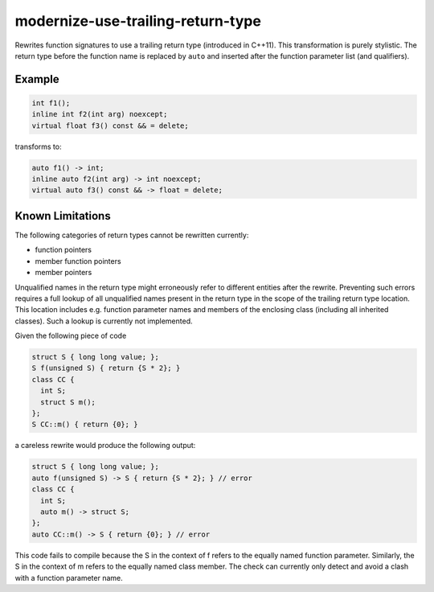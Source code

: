 .. title:: clang-tidy - modernize-use-trailing-return-type

modernize-use-trailing-return-type
==================================

Rewrites function signatures to use a trailing return type
(introduced in C++11). This transformation is purely stylistic.
The return type before the function name is replaced by ``auto``
and inserted after the function parameter list (and qualifiers).

Example
-------

.. code-block:: c++

  int f1();
  inline int f2(int arg) noexcept;
  virtual float f3() const && = delete;

transforms to:

.. code-block:: c++

  auto f1() -> int;
  inline auto f2(int arg) -> int noexcept;
  virtual auto f3() const && -> float = delete;

Known Limitations
-----------------

The following categories of return types cannot be rewritten currently:

* function pointers
* member function pointers
* member pointers

Unqualified names in the return type might erroneously refer to different entities after the rewrite.
Preventing such errors requires a full lookup of all unqualified names present in the return type in the scope of the trailing return type location.
This location includes e.g. function parameter names and members of the enclosing class (including all inherited classes).
Such a lookup is currently not implemented.

Given the following piece of code

.. code-block:: c++

  struct S { long long value; };
  S f(unsigned S) { return {S * 2}; }
  class CC {
    int S;
    struct S m();
  };
  S CC::m() { return {0}; }

a careless rewrite would produce the following output:

.. code-block:: c++

  struct S { long long value; };
  auto f(unsigned S) -> S { return {S * 2}; } // error
  class CC {
    int S;
    auto m() -> struct S;
  };
  auto CC::m() -> S { return {0}; } // error

This code fails to compile because the S in the context of f refers to the equally named function parameter.
Similarly, the S in the context of m refers to the equally named class member.
The check can currently only detect and avoid a clash with a function parameter name.
